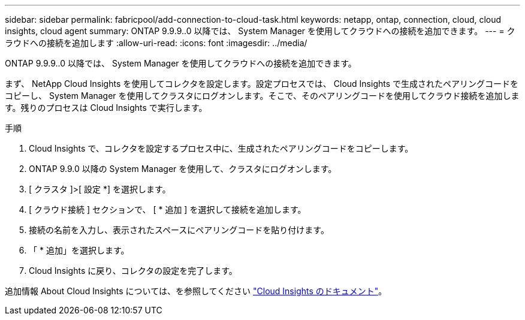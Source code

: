 ---
sidebar: sidebar 
permalink: fabricpool/add-connection-to-cloud-task.html 
keywords: netapp, ontap, connection, cloud, cloud insights, cloud agent 
summary: ONTAP 9.9.9..0 以降では、 System Manager を使用してクラウドへの接続を追加できます。 
---
= クラウドへの接続を追加します
:allow-uri-read: 
:icons: font
:imagesdir: ../media/


[role="lead"]
ONTAP 9.9.9..0 以降では、 System Manager を使用してクラウドへの接続を追加できます。

まず、 NetApp Cloud Insights を使用してコレクタを設定します。設定プロセスでは、 Cloud Insights で生成されたペアリングコードをコピーし、 System Manager を使用してクラスタにログオンします。そこで、そのペアリングコードを使用してクラウド接続を追加します。残りのプロセスは Cloud Insights で実行します。

.手順
. Cloud Insights で、コレクタを設定するプロセス中に、生成されたペアリングコードをコピーします。
. ONTAP 9.9.0 以降の System Manager を使用して、クラスタにログオンします。
. [ クラスタ ]>[ 設定 *] を選択します。
. [ クラウド接続 ] セクションで、 [ * 追加 ] を選択して接続を追加します。
. 接続の名前を入力し、表示されたスペースにペアリングコードを貼り付けます。
. 「 * 追加」を選択します。
. Cloud Insights に戻り、コレクタの設定を完了します。


追加情報 About Cloud Insights については、を参照してください link:https://docs.netapp.com/us-en/cloudinsights/task_dc_na_cloud_connection.html["Cloud Insights のドキュメント"^]。
